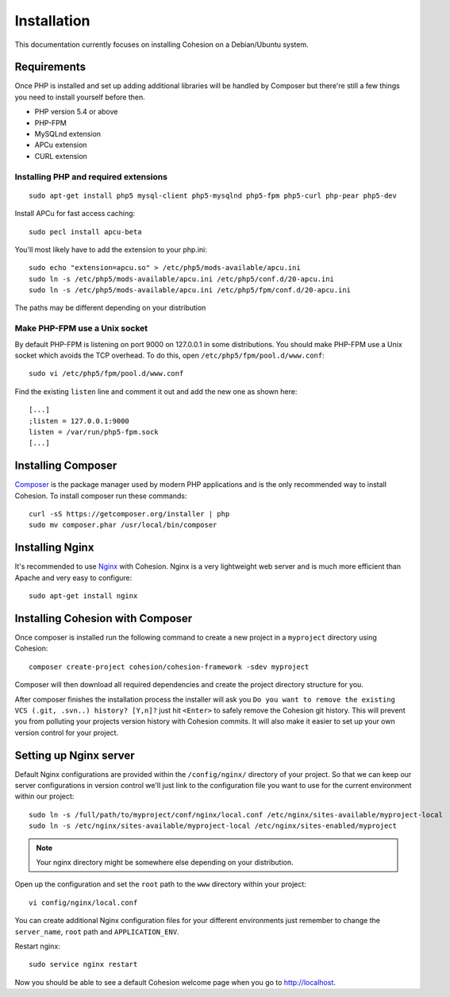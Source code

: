 Installation
************

This documentation currently focuses on installing Cohesion on a Debian/Ubuntu system.


Requirements
============

Once PHP is installed and set up adding additional libraries will be handled by Composer but there're still a few things you need to install yourself before then.

* PHP version 5.4 or above
* PHP-FPM
* MySQLnd extension
* APCu extension
* CURL extension


Installing PHP and required extensions
--------------------------------------
::

   sudo apt-get install php5 mysql-client php5-mysqlnd php5-fpm php5-curl php-pear php5-dev

Install APCu for fast access caching::

   sudo pecl install apcu-beta


You'll most likely have to add the extension to your php.ini::

   sudo echo "extension=apcu.so" > /etc/php5/mods-available/apcu.ini
   sudo ln -s /etc/php5/mods-available/apcu.ini /etc/php5/conf.d/20-apcu.ini
   sudo ln -s /etc/php5/mods-available/apcu.ini /etc/php5/fpm/conf.d/20-apcu.ini

The paths may be different depending on your distribution


Make PHP-FPM use a Unix socket
------------------------------

By default PHP-FPM is listening on port 9000 on 127.0.0.1 in some distributions. You should make PHP-FPM use a Unix socket which avoids the TCP overhead. To do this, open ``/etc/php5/fpm/pool.d/www.conf``::

   sudo vi /etc/php5/fpm/pool.d/www.conf

Find the existing ``listen`` line and comment it out and add the new one as shown here::

   [...]
   ;listen = 127.0.0.1:9000
   listen = /var/run/php5-fpm.sock
   [...]


Installing Composer
===================

`Composer <https://getcomposer.org/>`_ is the package manager used by modern PHP applications and is the only recommended way to install Cohesion. To install composer run these commands::

   curl -sS https://getcomposer.org/installer | php
   sudo mv composer.phar /usr/local/bin/composer


Installing Nginx
================

It's recommended to use `Nginx <http://en.wikipedia.org/wiki/Nginx>`_ with Cohesion. Nginx is a very lightweight web server and is much more efficient than Apache and very easy to configure::

   sudo apt-get install nginx


Installing Cohesion with Composer
=================================

Once composer is installed run the following command to create a new project in a ``myproject`` directory using Cohesion::

   composer create-project cohesion/cohesion-framework -sdev myproject

Composer will then download all required dependencies and create the project directory structure for you.

After composer finishes the installation process the installer will ask you ``Do you want to remove the existing VCS (.git, .svn..) history? [Y,n]?`` just hit ``<Enter>`` to safely remove the Cohesion git history. This will prevent you from polluting your projects version history with Cohesion commits. It will also make it easier to set up your own version control for your project.


Setting up Nginx server
=======================

Default Nginx configurations are provided within the ``/config/nginx/`` directory of your project. So that we can keep our server configurations in version control we'll just link to the configuration file you want to use for the current environment within our project::

   sudo ln -s /full/path/to/myproject/conf/nginx/local.conf /etc/nginx/sites-available/myproject-local
   sudo ln -s /etc/nginx/sites-available/myproject-local /etc/nginx/sites-enabled/myproject

.. note::

    Your nginx directory might be somewhere else depending on your distribution.

Open up the configuration and set the ``root`` path to the ``www`` directory within your project::

   vi config/nginx/local.conf

You can create additional Nginx configuration files for your different environments just remember to change the ``server_name``, ``root`` path and ``APPLICATION_ENV``.

Restart nginx::

   sudo service nginx restart

Now you should be able to see a default Cohesion welcome page when you go to http://localhost.

